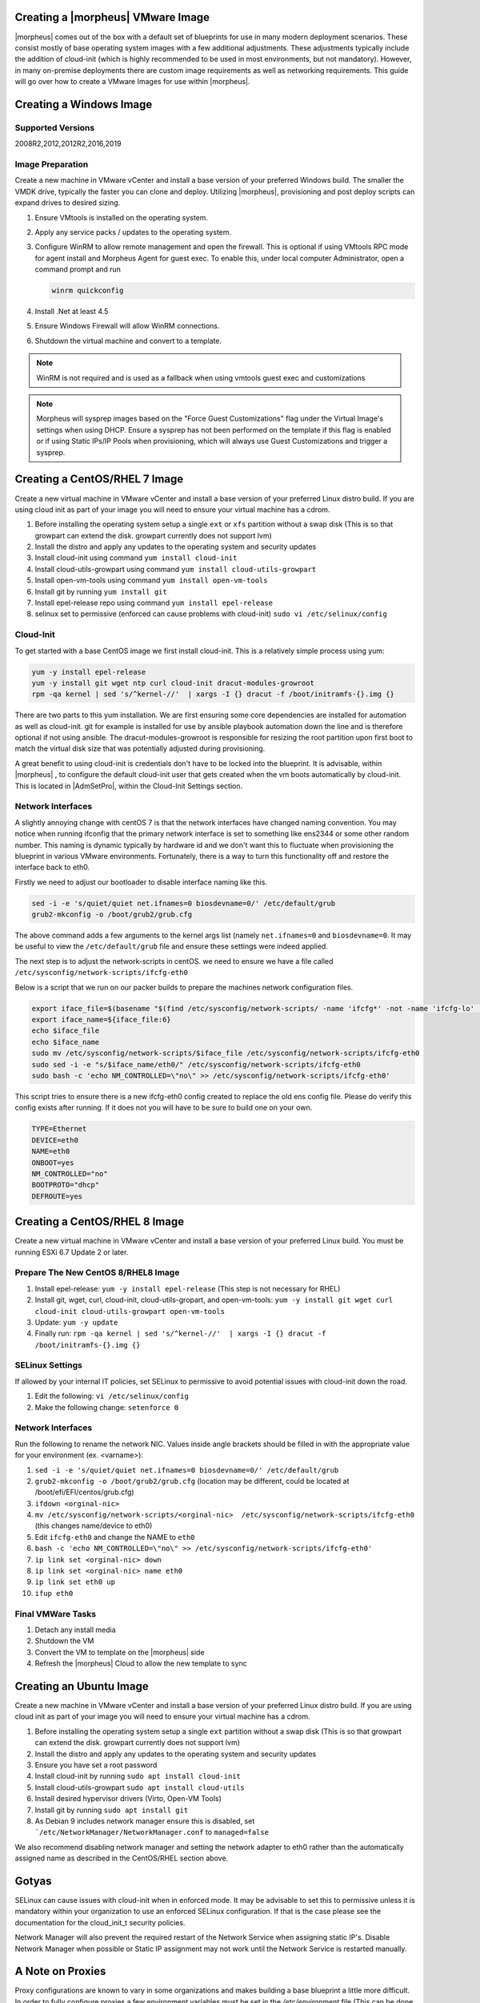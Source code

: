.. _vmware-templates:

Creating a |morpheus| VMware Image
^^^^^^^^^^^^^^^^^^^^^^^^^^^^^^^^^^

|morpheus| comes out of the box with a default set of blueprints for use in many modern deployment scenarios. These consist mostly of base operating system images with a few additional adjustments. These adjustments typically include the addition of cloud-init (which is highly recommended to be used in most environments, but not mandatory). However, in many on-premise deployments there are custom image requirements as well as networking requirements. This guide will go over how to create a VMware Images for use within |morpheus|.

Creating a Windows Image
^^^^^^^^^^^^^^^^^^^^^^^^

Supported Versions
``````````````````

2008R2,2012,2012R2,2016,2019

Image Preparation
`````````````````

Create a new machine in VMware vCenter and install a base version of your preferred Windows build.  The smaller the VMDK drive, typically the faster you can clone and deploy.  Utilizing |morpheus|, provisioning and post deploy scripts can expand drives to desired sizing.

1.  Ensure VMtools is installed on the operating system.
2.  Apply any service packs / updates to the operating system.
3.  Configure WinRM to allow remote management and open the firewall. This is optional if using VMtools RPC mode for agent install and Morpheus Agent for guest exec.  To enable this, under local computer Administrator, open a command prompt and run

    .. code-block:: PowerShell

      winrm quickconfig

4.	Install .Net at least 4.5
5.	Ensure Windows Firewall will allow WinRM connections.
6.  Shutdown the virtual machine and convert to a template.

.. NOTE:: WinRM is not required and is used as a fallback when using vmtools guest exec and customizations

.. NOTE:: Morpheus will sysprep images based on the "Force Guest Customizations" flag under the Virtual Image's settings when using DHCP. Ensure a sysprep has not been performed on the template if this flag is enabled or if using Static IPs/IP Pools when provisioning, which will always use Guest Customizations and trigger a sysprep.

Creating a CentOS/RHEL 7 Image
^^^^^^^^^^^^^^^^^^^^^^^^^^^^^^

Create a new virtual machine in VMware vCenter and install a base version of your preferred Linux distro build. If you are using cloud init as part of your image you will need to ensure your virtual machine has a cdrom.

#.	Before installing the operating system setup a single ``ext`` or ``xfs`` partition without a swap disk (This is so that growpart can extend the disk. growpart currently does not support lvm)
#.	Install the distro and apply any updates to the operating system and security updates
#.	Install cloud-init using command ``yum install cloud-init``
#.	Install cloud-utils-growpart using command ``yum install cloud-utils-growpart``
#.	Install open-vm-tools using command ``yum install open-vm-tools``
#.	Install git by running ``yum install git``
#.	Install epel-release repo using command ``yum install epel-release``
#.	selinux set to permissive (enforced can cause problems with cloud-init) ``sudo vi /etc/selinux/config``


Cloud-Init
``````````

To get started with a base CentOS image we first install cloud-init. This is a relatively simple process using yum:

.. code-block:: bash

  yum -y install epel-release
  yum -y install git wget ntp curl cloud-init dracut-modules-growroot
  rpm -qa kernel | sed 's/^kernel-//'  | xargs -I {} dracut -f /boot/initramfs-{}.img {}

There are two parts to this yum installation. We are first ensuring some core dependencies are installed for automation as well as cloud-init. git for example is installed for use by ansible playbook automation down the line and is therefore optional if not using ansible. The dracut-modules-growroot is responsible for resizing the root partition upon first boot to match the virtual disk size that was potentially adjusted during provisioning.

A great benefit to using cloud-init is credentials don't have to be locked into the blueprint. It is advisable, within |morpheus| , to configure the default cloud-init user that gets created when the vm boots automatically by cloud-init. This is located in |AdmSetPro|, within the Cloud-Init Settings section.

Network Interfaces
``````````````````

A slightly annoying change with centOS 7 is that the network interfaces have changed naming convention. You may notice when running ifconfig that the primary network interface is set to something like ens2344 or some other random number. This naming is dynamic typically by hardware id and we don't want this to fluctuate when provisioning the blueprint in various VMware environments. Fortunately, there is a way to turn this functionality off and restore the interface back to eth0.

Firstly we need to adjust our bootloader to disable interface naming like this.

.. code-block:: bash

  sed -i -e 's/quiet/quiet net.ifnames=0 biosdevname=0/' /etc/default/grub
  grub2-mkconfig -o /boot/grub2/grub.cfg


The above command adds a few arguments to the kernel args list (namely ``net.ifnames=0`` and ``biosdevname=0``. It may be useful to view the ``/etc/default/grub`` file and ensure these settings were indeed applied.

The next step is to adjust the network-scripts in centOS. we need to ensure we have a file called ``/etc/sysconfig/network-scripts/ifcfg-eth0``

Below is a script that we run on our packer builds to prepare the machines network configuration files.

.. code-block:: bash

  export iface_file=$(basename "$(find /etc/sysconfig/network-scripts/ -name 'ifcfg*' -not -name 'ifcfg-lo' | head -n 1)")
  export iface_name=${iface_file:6}
  echo $iface_file
  echo $iface_name
  sudo mv /etc/sysconfig/network-scripts/$iface_file /etc/sysconfig/network-scripts/ifcfg-eth0
  sudo sed -i -e "s/$iface_name/eth0/" /etc/sysconfig/network-scripts/ifcfg-eth0
  sudo bash -c 'echo NM_CONTROLLED=\"no\" >> /etc/sysconfig/network-scripts/ifcfg-eth0'


This script tries to ensure there is a new ifcfg-eth0 config created to replace the old ens config file. Please do verify this config exists after running. If it does not you will have to be sure to build one on your own.

.. code-block:: bash

  TYPE=Ethernet
  DEVICE=eth0
  NAME=eth0
  ONBOOT=yes
  NM_CONTROLLED="no"
  BOOTPROTO="dhcp"
  DEFROUTE=yes

Creating a CentOS/RHEL 8 Image
^^^^^^^^^^^^^^^^^^^^^^^^^^^^^^

Create a new virtual machine in VMware vCenter and install a base version of your preferred Linux build. You must be running ESXi 6.7 Update 2 or later.

Prepare The New CentOS 8/RHEL8 Image
````````````````````````````````````

#. Install epel-release: ``yum -y install epel-release`` (This step is not necessary for RHEL)
#. Install git, wget, curl, cloud-init, cloud-utils-gropart, and open-vm-tools: ``yum -y install git wget curl cloud-init cloud-utils-growpart open-vm-tools``
#. Update: ``yum -y update``
#. Finally run: ``rpm -qa kernel | sed 's/^kernel-//'  | xargs -I {} dracut -f /boot/initramfs-{}.img {}``

SELinux Settings
````````````````

If allowed by your internal IT policies, set SELinux to permissive to avoid potential issues with cloud-init down the road.

#. Edit the following: ``vi /etc/selinux/config``
#. Make the following change: ``setenforce 0``

Network Interfaces
``````````````````

Run the following to rename the network NIC. Values inside angle brackets should be filled in with the appropriate value for your environment (ex. <varname>):

#.  ``sed -i -e 's/quiet/quiet net.ifnames=0 biosdevname=0/' /etc/default/grub``
#.  ``grub2-mkconfig -o /boot/grub2/grub.cfg`` (location may be different, could be located at /boot/efi/EFI/centos/grub.cfg)
#.  ``ifdown <orginal-nic>``
#.  ``mv /etc/sysconfig/network-scripts/<orginal-nic>  /etc/sysconfig/network-scripts/ifcfg-eth0`` (this changes name/device to eth0)
#.  Edit ``ifcfg-eth0`` and change the NAME to ``eth0``
#.  ``bash -c 'echo NM_CONTROLLED=\"no\" >> /etc/sysconfig/network-scripts/ifcfg-eth0'``
#.  ``ip link set <orginal-nic> down``
#.  ``ip link set <orginal-nic> name eth0``
#.  ``ip link set eth0 up``
#.  ``ifup eth0``

Final VMWare Tasks
``````````````````

#. Detach any install media
#. Shutdown the VM
#. Convert the VM to template on the |morpheus| side
#. Refresh the |morpheus| Cloud to allow the new template to sync

Creating an Ubuntu Image
^^^^^^^^^^^^^^^^^^^^^^^^

Create a new machine in VMware vCenter and install a base version of your preferred Linux distro build. If you are using cloud init as part of your image you will need to ensure your virtual machine has a cdrom.

#.	Before installing the operating system setup a single ``ext`` partition without a swap disk (This is so that growpart can extend the disk. growpart currently does not support lvm)
#.	Install the distro and apply any updates to the operating system and security updates
#.	Ensure you have set a root password
#.	Install cloud-init by running ``sudo apt install cloud-init``
#.	Install cloud-utils-growpart ``sudo apt install cloud-utils``
#.	Install desired hypervisor drivers (Virto, Open-VM Tools)
#.	Install git by running ``sudo apt install git``
#.	As Debian 9 includes network manager ensure this is disabled, set ```/etc/NetworkManager/NetworkManager.conf`` to ``managed=false``

We also recommend disabling network manager and setting the network adapter to eth0 rather than the automatically assigned name as described in the CentOS/RHEL section above.

Gotyas
^^^^^^

SELinux can cause issues with cloud-init when in enforced mode. It may be advisable to set this to permissive unless it is mandatory within your organization to use an enforced SELinux configuration. If that is the case please see the documentation for the cloud_init_t security policies.

Network Manager will also prevent the required restart of the Network Service when assigning static IP's. Disable Network Manager when possible or Static IP assignment may not work until the Network Service is restarted manually.

A Note on Proxies
^^^^^^^^^^^^^^^^^^

Proxy configurations are known to vary in some organizations and makes building a base blueprint a little more difficult. In order to fully configure proxies a few environment variables must be set in the `/etc/environment` file (This can be done automatically in a default user-data script for cloud-init as well in edit cloud).

.. code-block:: bash

  http_proxy="http://myproxyaddress:8080"
  https_proxy="http://myproxyaddress:8080"
  ftp_proxy="http://myproxyaddress:8080"
  no_proxy=127.0.0.1,localhost,applianceUrl
  https_no_proxy=127.0.0.1,localhost,applianceUrl


.. IMPORTANT:: It is very important to properly set the no_proxy list (applianceUrl) should be replaced with the actual appliance url. In future releases, morpheus plans to automatically take care of this.

.. NOTE:: If using cloud-init agent install mode these settings need to be set in the custom Cloud-Init User data section of “Edit Cloud” or “Edit Virtual Image”

.. IMPORTANT:: If using this virtual machine as a docker host, proxy settings must also be configured in the docker config. See Docker guides for instructions on how to properly set this. If necessary this can be wrapped in a task automation workflow for your own use.
